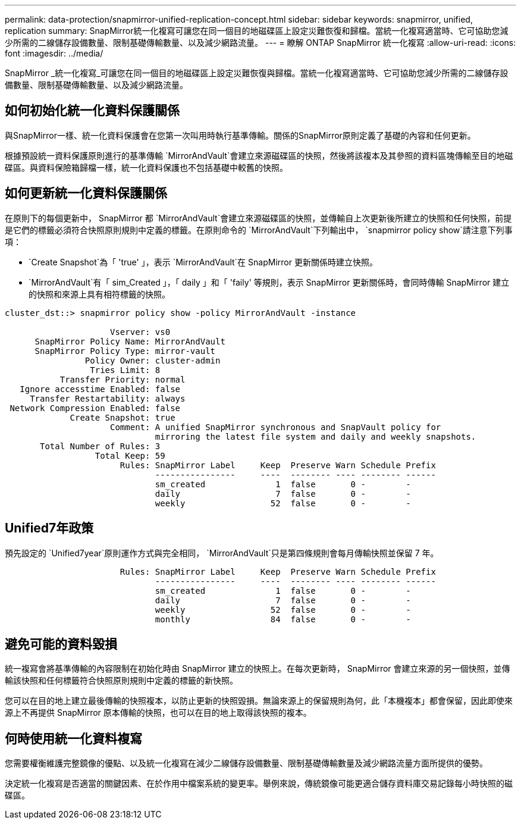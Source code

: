 ---
permalink: data-protection/snapmirror-unified-replication-concept.html 
sidebar: sidebar 
keywords: snapmirror, unified, replication 
summary: SnapMirror統一化複寫可讓您在同一個目的地磁碟區上設定災難恢復和歸檔。當統一化複寫適當時、它可協助您減少所需的二線儲存設備數量、限制基礎傳輸數量、以及減少網路流量。 
---
= 瞭解 ONTAP SnapMirror 統一化複寫
:allow-uri-read: 
:icons: font
:imagesdir: ../media/


[role="lead"]
SnapMirror _統一化複寫_可讓您在同一個目的地磁碟區上設定災難恢復與歸檔。當統一化複寫適當時、它可協助您減少所需的二線儲存設備數量、限制基礎傳輸數量、以及減少網路流量。



== 如何初始化統一化資料保護關係

與SnapMirror一樣、統一化資料保護會在您第一次叫用時執行基準傳輸。關係的SnapMirror原則定義了基礎的內容和任何更新。

根據預設統一資料保護原則進行的基準傳輸 `MirrorAndVault`會建立來源磁碟區的快照，然後將該複本及其參照的資料區塊傳輸至目的地磁碟區。與資料保險箱歸檔一樣，統一化資料保護也不包括基礎中較舊的快照。



== 如何更新統一化資料保護關係

在原則下的每個更新中， SnapMirror 都 `MirrorAndVault`會建立來源磁碟區的快照，並傳輸自上次更新後所建立的快照和任何快照，前提是它們的標籤必須符合快照原則規則中定義的標籤。在原則命令的 `MirrorAndVault`下列輸出中， `snapmirror policy show`請注意下列事項：

* `Create Snapshot`為「 'true' 」，表示 `MirrorAndVault`在 SnapMirror 更新關係時建立快照。
* `MirrorAndVault`有「 sim_Created 」，「 daily 」和「 'faily' 等規則，表示 SnapMirror 更新關係時，會同時傳輸 SnapMirror 建立的快照和來源上具有相符標籤的快照。


[listing]
----
cluster_dst::> snapmirror policy show -policy MirrorAndVault -instance

                     Vserver: vs0
      SnapMirror Policy Name: MirrorAndVault
      SnapMirror Policy Type: mirror-vault
                Policy Owner: cluster-admin
                 Tries Limit: 8
           Transfer Priority: normal
   Ignore accesstime Enabled: false
     Transfer Restartability: always
 Network Compression Enabled: false
             Create Snapshot: true
                     Comment: A unified SnapMirror synchronous and SnapVault policy for
                              mirroring the latest file system and daily and weekly snapshots.
       Total Number of Rules: 3
                  Total Keep: 59
                       Rules: SnapMirror Label     Keep  Preserve Warn Schedule Prefix
                              ----------------     ----  -------- ---- -------- ------
                              sm_created              1  false       0 -        -
                              daily                   7  false       0 -        -
                              weekly                 52  false       0 -        -
----


== Unified7年政策

預先設定的 `Unified7year`原則運作方式與完全相同， `MirrorAndVault`只是第四條規則會每月傳輸快照並保留 7 年。

[listing]
----

                       Rules: SnapMirror Label     Keep  Preserve Warn Schedule Prefix
                              ----------------     ----  -------- ---- -------- ------
                              sm_created              1  false       0 -        -
                              daily                   7  false       0 -        -
                              weekly                 52  false       0 -        -
                              monthly                84  false       0 -        -
----


== 避免可能的資料毀損

統一複寫會將基準傳輸的內容限制在初始化時由 SnapMirror 建立的快照上。在每次更新時， SnapMirror 會建立來源的另一個快照，並傳輸該快照和任何標籤符合快照原則規則中定義的標籤的新快照。

您可以在目的地上建立最後傳輸的快照複本，以防止更新的快照毀損。無論來源上的保留規則為何，此「本機複本」都會保留，因此即使來源上不再提供 SnapMirror 原本傳輸的快照，也可以在目的地上取得該快照的複本。



== 何時使用統一化資料複寫

您需要權衡維護完整鏡像的優點、以及統一化複寫在減少二線儲存設備數量、限制基礎傳輸數量及減少網路流量方面所提供的優勢。

決定統一化複寫是否適當的關鍵因素、在於作用中檔案系統的變更率。舉例來說，傳統鏡像可能更適合儲存資料庫交易記錄每小時快照的磁碟區。
